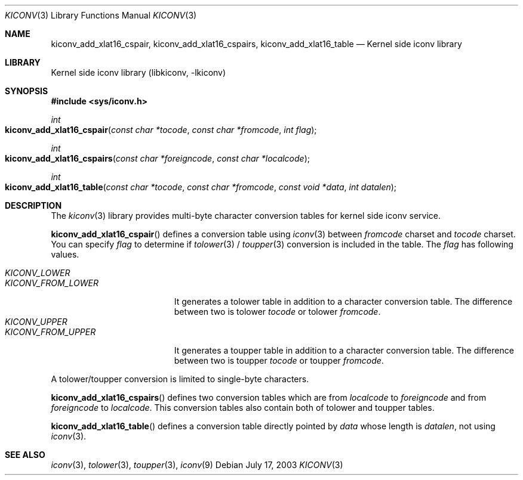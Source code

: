 .\"
.\" Copyright (c) 2003 Ryuichiro Imura
.\" All rights reserved.
.\"
.\" Redistribution and use in source and binary forms, with or without
.\" modification, are permitted provided that the following conditions
.\" are met:
.\" 1. Redistributions of source code must retain the above copyright
.\"    notice, this list of conditions and the following disclaimer.
.\" 2. Redistributions in binary form must reproduce the above copyright
.\"    notice, this list of conditions and the following disclaimer in the
.\"    documentation and/or other materials provided with the distribution.
.\"
.\" THIS SOFTWARE IS PROVIDED BY THE AUTHOR AND CONTRIBUTORS ``AS IS'' AND
.\" ANY EXPRESS OR IMPLIED WARRANTIES, INCLUDING, BUT NOT LIMITED TO, THE
.\" IMPLIED WARRANTIES OF MERCHANTABILITY AND FITNESS FOR A PARTICULAR PURPOSE
.\" ARE DISCLAIMED.  IN NO EVENT SHALL THE AUTHOR OR CONTRIBUTORS BE LIABLE
.\" FOR ANY DIRECT, INDIRECT, INCIDENTAL, SPECIAL, EXEMPLARY, OR CONSEQUENTIAL
.\" DAMAGES (INCLUDING, BUT NOT LIMITED TO, PROCUREMENT OF SUBSTITUTE GOODS
.\" OR SERVICES; LOSS OF USE, DATA, OR PROFITS; OR BUSINESS INTERRUPTION)
.\" HOWEVER CAUSED AND ON ANY THEORY OF LIABILITY, WHETHER IN CONTRACT, STRICT
.\" LIABILITY, OR TORT (INCLUDING NEGLIGENCE OR OTHERWISE) ARISING IN ANY WAY
.\" OUT OF THE USE OF THIS SOFTWARE, EVEN IF ADVISED OF THE POSSIBILITY OF
.\" SUCH DAMAGE.
.\"
.\" $FreeBSD$
.\"
.Dd July 17, 2003
.Dt KICONV 3
.Os
.Sh NAME
.Nm kiconv_add_xlat16_cspair ,
.Nm kiconv_add_xlat16_cspairs ,
.Nm kiconv_add_xlat16_table
.Nd Kernel side iconv library
.Sh LIBRARY
.Lb libkiconv
.Sh SYNOPSIS
.In sys/iconv.h
.Ft int
.Fo kiconv_add_xlat16_cspair
.Fa "const char *tocode"
.Fa "const char *fromcode"
.Fa "int flag"
.Fc
.Ft int
.Fo kiconv_add_xlat16_cspairs
.Fa "const char *foreigncode"
.Fa "const char *localcode"
.Fc
.Ft int
.Fo kiconv_add_xlat16_table
.Fa "const char *tocode"
.Fa "const char *fromcode"
.Fa "const void *data"
.Fa "int datalen"
.Fc
.Sh DESCRIPTION
The
.Xr kiconv 3
library provides multi-byte character conversion tables for kernel side
iconv service.
.Pp
.Fn kiconv_add_xlat16_cspair
defines a conversion table using
.Xr iconv 3
between
.Ar fromcode
charset and
.Ar tocode
charset. You can specify
.Ar flag
to determine if
.Xr tolower 3
/
.Xr toupper 3
conversion is included in the table.
The
.Ar flag
has following values.
.Pp
.Bl -tag -width "KICONV_FROM_LOWER" -compact
.It Fa KICONV_LOWER
.It Fa KICONV_FROM_LOWER
It generates a tolower table in addition to a character conversion table.
The difference between two is tolower
.Ar tocode
or tolower
.Ar fromcode .
.It Fa KICONV_UPPER
.It Fa KICONV_FROM_UPPER
It generates a toupper table in addition to a character conversion table.
The difference between two is toupper
.Ar tocode
or toupper
.Ar fromcode .
.El
.Pp
A tolower/toupper conversion is limited to single-byte characters.
.Pp 
.Fn kiconv_add_xlat16_cspairs
defines two conversion tables which are from
.Ar localcode
to
.Ar foreigncode
and from
.Ar foreigncode
to
.Ar localcode .
This conversion tables also contain both of tolower and toupper tables.
.Pp
.Fn kiconv_add_xlat16_table
defines a conversion table directly pointed by
.Ar data
whose length is
.Ar datalen ,
not using
.Xr iconv 3 .
.Sh SEE ALSO
.Xr iconv 3 ,
.Xr tolower 3 ,
.Xr toupper 3 ,
.Xr iconv 9
